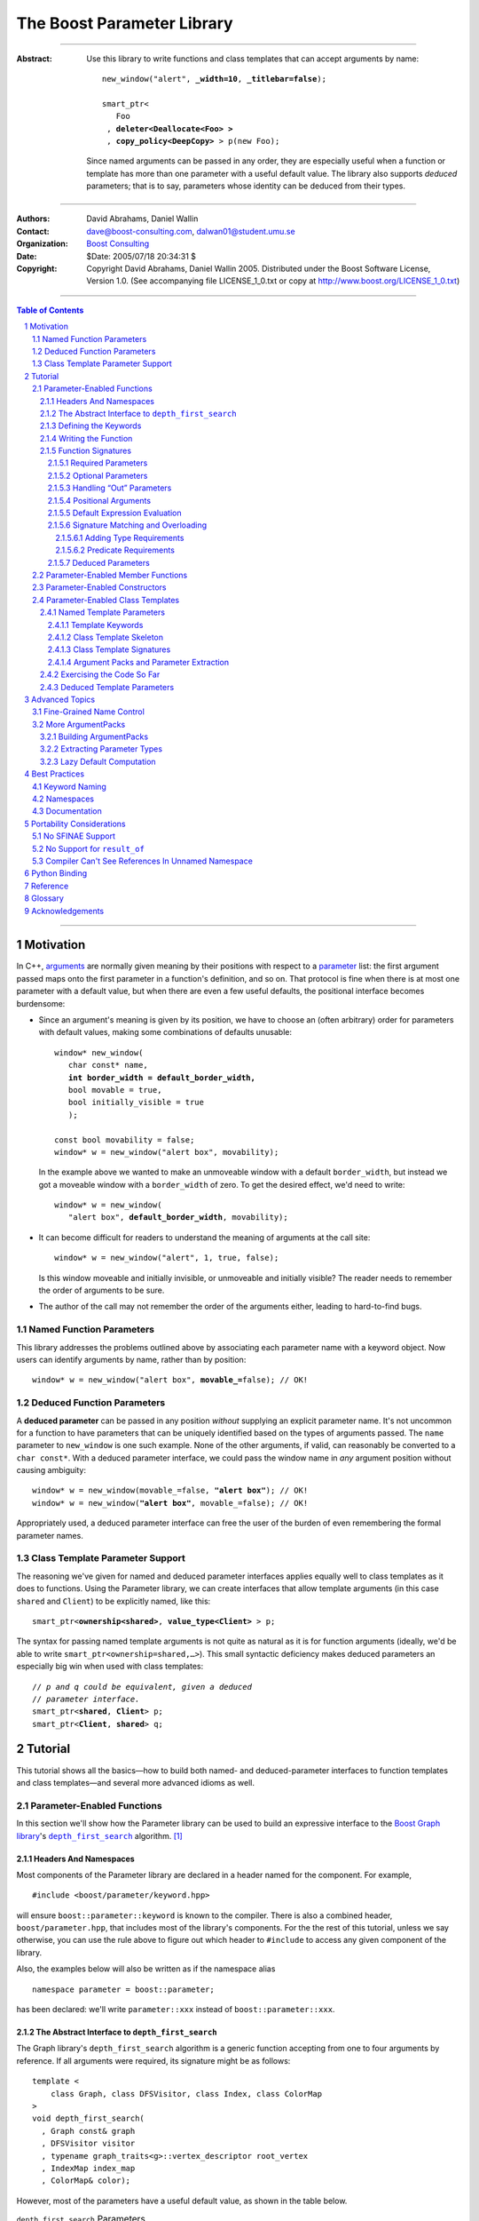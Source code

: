 +++++++++++++++++++++++++++++++++++++++++++++++++
 The Boost Parameter Library 
+++++++++++++++++++++++++++++++++++++++++++++++++

|(logo)|__

.. |(logo)| image:: ../../../../boost.png
   :alt: Boost

__ ../../../../index.htm

-------------------------------------

:Abstract: Use this library to write functions and class templates
  that can accept arguments by name:

  .. parsed-literal::

    new_window("alert", **_width=10**, **_titlebar=false**);

    smart_ptr<
       Foo 
     , **deleter<Deallocate<Foo> >**
     , **copy_policy<DeepCopy>** > p(new Foo);
    
  Since named arguments can be passed in any order, they are
  especially useful when a function or template has more than one
  parameter with a useful default value.  The library also supports
  *deduced* parameters; that is to say, parameters whose identity
  can be deduced from their types.

.. @jam_prefix.append('''
        project test : requirements <include>. <source>/boost//headers ;''')

.. @example.prepend('''
   #include <boost/parameter.hpp>
   
   namespace test
   {
     BOOST_PARAMETER_NAME(title)
     BOOST_PARAMETER_NAME(width)
     BOOST_PARAMETER_NAME(titlebar)
   
     BOOST_PARAMETER_FUNCTION(
        (int), new_window, tag, (required (title,*)(width,*)(titlebar,*)))
     {
        return 0;
     }
     
     BOOST_PARAMETER_TEMPLATE_KEYWORD(deleter)
     BOOST_PARAMETER_TEMPLATE_KEYWORD(copy_policy)

     template <class T> struct Deallocate {};
     struct DeepCopy {};

     namespace parameter = boost::parameter;
     
     struct Foo {};
     template <class T, class A0, class A1>
     struct smart_ptr
     {
         smart_ptr(Foo*);
     };
   }
   using namespace test;
   int x = ''');

.. @test('compile')


-------------------------------------

:Authors:       David Abrahams, Daniel Wallin
:Contact:       dave@boost-consulting.com, dalwan01@student.umu.se
:Organization:  `Boost Consulting`_
:Date:          $Date: 2005/07/18 20:34:31 $

:Copyright:     Copyright David Abrahams, Daniel Wallin 2005. 
                Distributed under the Boost Software License,
                Version 1.0. (See accompanying file LICENSE_1_0.txt
                or copy at http://www.boost.org/LICENSE_1_0.txt)

.. _`Boost Consulting`: http://www.boost-consulting.com

.. _concepts: http://www.boost.org/more/generic_programming.html#concept

-------------------------------------

.. contents:: **Table of Contents**

.. role:: concept
   :class: concept

.. role:: vellipsis
   :class: vellipsis

.. section-numbering::

-------------------------------------

============
 Motivation
============

In C++, arguments_ are normally given meaning by their positions
with respect to a parameter_ list: the first argument passed maps
onto the first parameter in a function's definition, and so on.
That protocol is fine when there is at most one parameter with a
default value, but when there are even a few useful defaults, the
positional interface becomes burdensome:

* .. compound::

    Since an argument's meaning is given by its position, we have to
    choose an (often arbitrary) order for parameters with default
    values, making some combinations of defaults unusable:

    .. parsed-literal::

      window* new_window(
         char const* name, 
         **int border_width = default_border_width,**
         bool movable = true,
         bool initially_visible = true
         );

      const bool movability = false;
      window* w = new_window("alert box", movability);

    In the example above we wanted to make an unmoveable window
    with a default ``border_width``, but instead we got a moveable
    window with a ``border_width`` of zero.  To get the desired
    effect, we'd need to write:

    .. parsed-literal::

       window* w = new_window(
          "alert box", **default_border_width**, movability);

* .. compound::

    It can become difficult for readers to understand the meaning of
    arguments at the call site::

      window* w = new_window("alert", 1, true, false);

    Is this window moveable and initially invisible, or unmoveable
    and initially visible?  The reader needs to remember the order
    of arguments to be sure.  

* The author of the call may not remember the order of the
  arguments either, leading to hard-to-find bugs.

.. @ignore(3)

-------------------------
Named Function Parameters
-------------------------

.. compound::

  This library addresses the problems outlined above by associating
  each parameter name with a keyword object.  Now users can identify
  arguments by name, rather than by position:

  .. parsed-literal::

    window* w = new_window("alert box", **movable_=**\ false); // OK!

.. @ignore()

---------------------------
Deduced Function Parameters
---------------------------

.. compound::

  A **deduced parameter** can be passed in any position *without*
  supplying an explicit parameter name.  It's not uncommon for a
  function to have parameters that can be uniquely identified based
  on the types of arguments passed.  The ``name`` parameter to
  ``new_window`` is one such example.  None of the other arguments,
  if valid, can reasonably be converted to a ``char const*``.  With
  a deduced parameter interface, we could pass the window name in
  *any* argument position without causing ambiguity:

  .. parsed-literal::

    window* w = new_window(movable_=false, **"alert box"**); // OK!
    window* w = new_window(**"alert box"**, movable_=false); // OK!

  Appropriately used, a deduced parameter interface can free the
  user of the burden of even remembering the formal parameter
  names.

.. @ignore()

--------------------------------
Class Template Parameter Support
--------------------------------

.. compound::

  The reasoning we've given for named and deduced parameter
  interfaces applies equally well to class templates as it does to
  functions.  Using the Parameter library, we can create interfaces
  that allow template arguments (in this case ``shared`` and
  ``Client``) to be explicitly named, like this:

  .. parsed-literal::

    smart_ptr<**ownership<shared>**, **value_type<Client>** > p;

  The syntax for passing named template arguments is not quite as
  natural as it is for function arguments (ideally, we'd be able to
  write ``smart_ptr<ownership=shared,…>``).  This small syntactic
  deficiency makes deduced parameters an especially big win when
  used with class templates:

  .. parsed-literal::

    // *p and q could be equivalent, given a deduced*
    // *parameter interface.*
    smart_ptr<**shared**, **Client**> p;
    smart_ptr<**Client**, **shared**> q;

.. @ignore(2)

==========
 Tutorial
==========

This tutorial shows all the basics—how to build both named- and deduced-parameter
interfaces to function templates and class templates—and several
more advanced idioms as well.

---------------------------
Parameter-Enabled Functions
---------------------------

In this section we'll show how the Parameter library can be used to
build an expressive interface to the `Boost Graph library`__\ 's
|dfs|_ algorithm. [#old_interface]_ 

.. Revisit this

  After laying some groundwork
  and describing the algorithm's abstract interface, we'll show you
  how to build a basic implementation with keyword support.  Then
  we'll add support for default arguments and we'll gradually refine the
  implementation with syntax improvements.  Finally we'll show how to
  streamline the implementation of named parameter interfaces,
  improve their participation in overload resolution, and optimize
  their runtime efficiency.

__ ../../../graph/index.html

.. _dfs: ../../../graph/doc/depth_first_search.html

.. |dfs| replace:: ``depth_first_search``


Headers And Namespaces
======================

Most components of the Parameter library are declared in a
header named for the component.  For example, ::

  #include <boost/parameter/keyword.hpp>

will ensure ``boost::parameter::keyword`` is known to the
compiler.  There is also a combined header,
``boost/parameter.hpp``, that includes most of the library's
components.  For the the rest of this tutorial, unless we say
otherwise, you can use the rule above to figure out which header
to ``#include`` to access any given component of the library.

.. @example.append('''
   using boost::parameter::keyword;
   ''')

.. @test('compile')

Also, the examples below will also be written as if the
namespace alias ::

  namespace parameter = boost::parameter;

.. @ignore()

has been declared: we'll write ``parameter::xxx`` instead of
``boost::parameter::xxx``.

The Abstract Interface to |dfs|
===============================

The Graph library's |dfs| algorithm is a generic function accepting
from one to four arguments by reference.  If all arguments were
required, its signature might be as follows::

   template <
       class Graph, class DFSVisitor, class Index, class ColorMap
   >
   void depth_first_search(
     , Graph const& graph 
     , DFSVisitor visitor
     , typename graph_traits<g>::vertex_descriptor root_vertex
     , IndexMap index_map
     , ColorMap& color);

.. @ignore()

However, most of the parameters have a useful default value, as
shown in the table below.

.. _`parameter table`: 
.. _`default expressions`: 

.. table:: ``depth_first_search`` Parameters

  +----------------+----------+---------------------------------+----------------------------------+
  | Parameter Name | Dataflow | Type                            | Default Value (if any)           |
  +================+==========+=================================+==================================+
  |``graph``       | in       |Model of |IncidenceGraph|_ and   |none - this argument is required. |
  |                |          ||VertexListGraph|_               |                                  |
  |                |          |                                 |                                  |
  +----------------+----------+---------------------------------+----------------------------------+
  |``visitor``     | in       |Model of |DFSVisitor|_           |``boost::dfs_visitor<>()``        |
  +----------------+----------+---------------------------------+----------------------------------+
  |``root_vertex`` | in       |``graph``'s vertex descriptor    |``*vertices(graph).first``        |
  |                |          |type.                            |                                  |
  +----------------+----------+---------------------------------+----------------------------------+
  |``index_map``   | in       |Model of |ReadablePropertyMap|_  |``get(boost::vertex_index,graph)``|
  |                |          |with key type := ``graph``'s     |                                  |
  |                |          |vertex descriptor and value type |                                  |
  |                |          |an integer type.                 |                                  |
  +----------------+----------+---------------------------------+----------------------------------+
  |``color_map``   | in/out   |Model of |ReadWritePropertyMap|_ |an ``iterator_property_map``      |
  |                |          |with key type := ``graph``'s     |created from a ``std::vector`` of |
  |                |          |vertex descriptor type.          |``default_color_type`` of size    |
  |                |          |                                 |``num_vertices(graph)`` and using |
  |                |          |                                 |``index_map`` for the index map.  |
  +----------------+----------+---------------------------------+----------------------------------+

.. |IncidenceGraph| replace:: :concept:`Incidence Graph`
.. |VertexListGraph| replace:: :concept:`Vertex List Graph`
.. |DFSVisitor| replace:: :concept:`DFS Visitor`
.. |ReadablePropertyMap| replace:: :concept:`Readable Property Map`
.. |ReadWritePropertyMap| replace:: :concept:`Read/Write Property Map`

.. _`IncidenceGraph`: ../../../graph/doc/IncidenceGraph.html
.. _`VertexListGraph`: ../../../graph/doc/VertexListGraph.html
.. _`DFSVisitor`: ../../../graph/doc/DFSVisitor.html
.. _`ReadWritePropertyMap`: ../../../property_map/ReadWritePropertyMap.html
.. _`ReadablePropertyMap`: ../../../property_map/ReadablePropertyMap.html

Don't be intimidated by the information in the second and third
columns above.  For the purposes of this exercise, you don't need
to understand them in detail.

Defining the Keywords
=====================

The point of this exercise is to make it possible to call
``depth_first_search`` with named arguments, leaving out any
arguments for which the default is appropriate:

.. parsed-literal::

  graphs::depth_first_search(g, **color_map_=my_color_map**);

.. @ignore()

To make that syntax legal, there needs to be an object called
“\ ``color_map_``\ ” whose assignment operator can accept a
``my_color_map`` argument.  In this step we'll create one such
**keyword object** for each parameter.  Each keyword object will be
identified by a unique **keyword tag type**.  

.. Revisit this

  We're going to define our interface in namespace ``graphs``.  Since
  users need access to the keyword objects, but not the tag types,
  we'll define the keyword objects so they're accessible through
  ``graphs``, and we'll hide the tag types away in a nested
  namespace, ``graphs::tag``.  The library provides a convenient
  macro for that purpose.

We're going to define our interface in namespace ``graphs``.  The
library provides a convenient macro for defining keyword objects::

  #include <boost/parameter/name.hpp>

  namespace graphs
  {
    BOOST_PARAMETER_NAME(graph)    // Note: no semicolon
    BOOST_PARAMETER_NAME(visitor)
    BOOST_PARAMETER_NAME(root_vertex)
    BOOST_PARAMETER_NAME(index_map)
    BOOST_PARAMETER_NAME(color_map)
  }

.. @test('compile')

The declaration of the ``graph`` keyword you see here is
equivalent to::

  namespace graphs 
  {
    namespace tag { struct graph; } // keyword tag type

    namespace // unnamed
    {
      // A reference to the keyword object
      boost::parameter::keyword<tag::graph>& _graph
      = boost::parameter::keyword<tag::graph>::get();
    }
  }

.. @example.prepend('#include <boost/parameter/keyword.hpp>')
.. @test('compile')

It defines a *keyword tag type* named ``tag::graph`` and a *keyword
object* reference named ``_graph``.

This “fancy dance” involving an unnamed namespace and references
is all done to avoid violating the One Definition Rule (ODR)
[#odr]_ when the named parameter interface is used by function
templates that are instantiated in multiple translation
units (MSVC6.x users see `this note`__).

__ `Compiler Can't See References In Unnamed Namespace`_

Writing the Function
====================

Now that we have our keywords defined, the function template
definition follows a simple pattern using the
``BOOST_PARAMETER_FUNCTION`` macro::

  #include <boost/parameter/preprocessor.hpp>

  namespace graphs
  {
    BOOST_PARAMETER_FUNCTION(
        (void),                // 1. parenthesized return type
        depth_first_search,    // 2. name of the function template

        tag,                   // 3. namespace of tag types

        (required (graph, *) ) // 4. one required parameter, and

        (optional              //    four optional parameters, with defaults
          (visitor,           *, boost::dfs_visitor<>()) 
          (root_vertex,       *, *vertices(graph).first) 
          (index_map,         *, get(boost::vertex_index,graph)) 
          (in_out(color_map), *, 
            default_color_map(num_vertices(graph), index_map) ) 
        )
    )
    {
        // ... body of function goes here...
        // use graph, visitor, index_map, and color_map
    }
  }

.. @example.prepend('''
   #include <boost/parameter/name.hpp>

   BOOST_PARAMETER_NAME(graph)
   BOOST_PARAMETER_NAME(visitor)
   BOOST_PARAMETER_NAME(root_vertex)
   BOOST_PARAMETER_NAME(index_map)
   BOOST_PARAMETER_NAME(color_map)

   namespace boost {

   template <class T = int>
   struct dfs_visitor
   {};

   int vertex_index = 0;

   }''')

.. @test('compile')

The arguments to ``BOOST_PARAMETER_FUNCTION`` are:

1. The return type of the resulting function template.  Parentheses
   around the return type prevent any commas it might contain from
   confusing the preprocessor, and are always required.

2. The name of the resulting function template.

3. The name of a namespace where we can find tag types whose names
   match the function's parameter names.

4. The function signature.  

Function Signatures
===================

Function signatures are described as one or two adjacent
parenthesized terms (a Boost.Preprocessor_ sequence_) describing
the function's parameters in the order in which they'd be expected
if passed positionally.  Any required parameters must come first,
but the ``(required … )`` clause can be omitted when all the
parameters are optional.

.. _Boost.Preprocessor: ../../../preprocessor/index.html

Required Parameters
-------------------

.. compound::

  Required parameters are given first—nested in a ``(required … )``
  clause—as a series of two-element tuples describing each parameter
  name and any requirements on the argument type.  In this case there
  is only a single required parameter, so there's just a single
  tuple:

  .. parsed-literal::

     (required **(graph, \*)** )

  Since ``depth_first_search`` doesn't require any particular type
  for its ``graph`` parameter, we use an asterix to indicate that
  any type is allowed.  Required parameters must always precede any
  optional parameters in a signature, but if there are *no*
  required parameters, the ``(required … )`` clause can be omitted
  entirely.

.. @example.prepend('''
   #include <boost/parameter.hpp>

   BOOST_PARAMETER_NAME(graph)

   BOOST_PARAMETER_FUNCTION((void), f, tag,
   ''')

.. @example.append(') {}')
.. @test('compile')

Optional Parameters
-------------------

.. compound::

  Optional parameters—nested in an ``(optional … )`` clause—are given
  as a series of adjacent *three*\ -element tuples describing the
  parameter name, any requirements on the argument type, *and* and an
  expression representing the parameter's default value:

  .. parsed-literal::

    (optional **\
        (visitor,           \*, boost::dfs_visitor<>()) 
        (root_vertex,       \*, \*vertices(graph).first) 
        (index_map,         \*, get(boost::vertex_index,graph)) 
        (in_out(color_map), \*, 
          default_color_map(num_vertices(graph), index_map) )**
    )

.. @example.prepend('''
   #include <boost/parameter.hpp>

   namespace boost
   {
     int vertex_index = 0;

     template <class T = int>
     struct dfs_visitor
     {};
   }

   BOOST_PARAMETER_NAME(graph)
   BOOST_PARAMETER_NAME(visitor)
   BOOST_PARAMETER_NAME(root_vertex)
   BOOST_PARAMETER_NAME(index_map)
   BOOST_PARAMETER_NAME(color_map)

   BOOST_PARAMETER_FUNCTION((void), f, tag,
     (required (graph, *))
   ''')

.. @example.append(') {}')
.. @test('compile')

Handling “Out” Parameters
-------------------------

.. compound::

  Within the function body, a parameter name such as ``visitor`` is
  a *C++ reference*, bound either to an actual argument passed by
  the caller or to the result of evaluating a default expression.
  In most cases, parameter types are of the form ``T const&`` for
  some ``T``.  Parameters whose values are expected to be modified,
  however, must be passed by reference to *non*\ -``const``.  To
  indicate that ``color_map`` is both read and written, we wrap
  its name in ``in_out(…)``:

  .. parsed-literal::

    (optional
        (visitor,            \*, boost::dfs_visitor<>()) 
        (root_vertex,        \*, \*vertices(graph).first) 
        (index_map,          \*, get(boost::vertex_index,graph)) 
        (**in_out(color_map)**, \*, 
          default_color_map(num_vertices(graph), index_map) )
    )

.. @example.prepend('''
   #include <boost/parameter.hpp>

   namespace boost
   {
     int vertex_index = 0;

     template <class T = int>
     struct dfs_visitor
     {};
   }

   BOOST_PARAMETER_NAME(graph)

   BOOST_PARAMETER_NAME(visitor)
   BOOST_PARAMETER_NAME(root_vertex)
   BOOST_PARAMETER_NAME(index_map)
   BOOST_PARAMETER_NAME(color_map)

   BOOST_PARAMETER_FUNCTION((void), f, tag,
     (required (graph, *))
   ''')

.. @example.append(') {}')
.. @test('compile')

If ``color_map`` were strictly going to be modified but not examined,
we could have written ``out(color_map)``.  There is no functional
difference between ``out`` and ``in_out``; the library provides
both so you can make your interfaces more self-documenting.

Positional Arguments
--------------------

When arguments are passed positionally (without the use of
keywords), they will be mapped onto parameters in the order the
parameters are given in the signature, so for example in this
call ::

  graphs::depth_first_search(x, y);

.. @ignore()

``x`` will always be interpreted as a graph and ``y`` will always
be interpreted as a visitor.

.. _sequence: http://boost-consulting.com/mplbook/preprocessor.html#sequences

Default Expression Evaluation
-----------------------------

.. compound::

  Note that in our example, the value of the graph parameter is
  used in the default expressions for ``root_vertex``,
  ``index_map`` and ``color_map``.  

  .. parsed-literal::

        (required (**graph**, \*) )
        (optional
          (visitor,           \*, boost::dfs_visitor<>()) 
          (root_vertex,       \*, \*vertices(**graph**).first) 
          (index_map,         \*, get(boost::vertex_index,\ **graph**)) 
          (in_out(color_map), \*, 
            default_color_map(num_vertices(**graph**), index_map) ) 
        )

  .. @ignore()

  A default expression is evaluated in the context of all preceding
  parameters, so you can use any of their values by name.

.. compound::

  A default expression is never evaluated—or even instantiated—if
  an actual argument is passed for that parameter.  We can actually
  demonstrate that with our code so far by replacing the body of
  ``depth_first_search`` with something that prints the arguments:

  .. parsed-literal::

    #include <boost/graph/depth_first_search.hpp> // for dfs_visitor

    BOOST_PARAMETER_FUNCTION(
        (void), depth_first_search, tag
        *…signature goes here…*
    )
    {
       std::cout << "graph=" << graph << std::endl;
       std::cout << "visitor=" << visitor << std::endl;
       std::cout << "root_vertex=" << root_vertex << std::endl;
       std::cout << "index_map=" << index_map << std::endl;
       std::cout << "color_map=" << color_map << std::endl;
    }

    int main()
    {
        depth_first_search(1, 2, 3, 4, 5);

        depth_first_search(
            "1", '2', _color_map = '5',
            _index_map = "4", _root_vertex = "3");
    }

  Despite the fact that default expressions such as
  ``vertices(graph).first`` are ill-formed for the given ``graph``
  arguments, both calls will compile, and each one will print
  exactly the same thing.

.. @example.prepend('''
   #include <boost/parameter.hpp>
   #include <iostream>

   BOOST_PARAMETER_NAME(graph)
   BOOST_PARAMETER_NAME(visitor)
   BOOST_PARAMETER_NAME(root_vertex)
   BOOST_PARAMETER_NAME(index_map)
   BOOST_PARAMETER_NAME(color_map)''')

.. @example.replace_emphasis('''
   , (required 
       (graph, *)
       (visitor, *)
       (root_vertex, *)
       (index_map, *)
       (color_map, *)
     )
   ''')
.. @test('compile')

Signature Matching and Overloading
----------------------------------

In fact, the function signature is so general that any call to
``depth_first_search`` with fewer than five arguments will match
our function, provided we pass *something* for the required
``graph`` parameter.  That might not seem to be a problem at first;
after all, if the arguments don't match the requirements imposed by
the implementation of ``depth_first_search``, a compilation error
will occur later, when its body is instantiated.

There are at least three problems with very general function
signatures.  

1. By the time our ``depth_first_search`` is instantiated, it has
   been selected as the best matching overload.  Some other
   ``depth_first_search`` overload might've worked had it been
   chosen instead.  By the time we see a compilation error, there's
   no chance to change that decision.

2. Even if there are no overloads, error messages generated at
   instantiation time usually expose users to confusing
   implementation details.  For example, users might see references
   to names generated by ``BOOST_PARAMETER_FUNCTION`` such as
   ``graphs::detail::depth_first_search_with_named_params`` (or
   worse—think of the kinds of errors you get from your STL
   implementation when you make a mistake). [#ConceptCpp]_

3. The problems with exposing such permissive function template
   signatures have been the subject of much discussion, especially
   in the presence of `unqualified calls`__.  If all we want is to
   avoid unintentional argument-dependent lookup (ADL), we can
   isolate ``depth_first_search`` in a namespace containing no
   types [#using]_, but suppose we *want* it to found via ADL?

__ http://anubis.dkuug.dk/jtc1/sc22/wg21/docs/lwg-defects.html#225

It's usually a good idea to prevent functions from being considered
for overload resolution when the passed argument types aren't
appropriate.  The library already does this when the required
``graph`` parameter is not supplied, but we're not likely to see a
depth first search that doesn't take a graph to operate on.
Suppose, instead, that we found a different depth first search
algorithm that could work on graphs that don't model
|IncidenceGraph|_?  If we just added a simple overload,
it would be ambiguous::

  // new overload
  BOOST_PARAMETER_FUNCTION(
      (void), depth_first_search, (tag), (required (graph,*))( … ))
  {
      // new algorithm implementation
  }

  …

  // ambiguous!
  depth_first_search(boost::adjacency_list<>(), 2, "hello");

.. @ignore()

Adding Type Requirements
........................

We really don't want the compiler to consider the original version
of ``depth_first_search`` because the ``root_vertex`` argument,
``"hello"``, doesn't meet the requirement__ that it match the
``graph`` parameter's vertex descriptor type.  Instead, this call
should just invoke our new overload.  To take the original
``depth_first_search`` overload out of contention, we need to tell
the library about this requirement by replacing the ``*`` element
of the signature with the required type, in parentheses:

__ `parameter table`_

.. parsed-literal::

  (root_vertex,       
       **(typename boost::graph_traits<graph_type>::vertex_descriptor)**,
       \*vertices(graph).first) 

.. @ignore()

Now the original ``depth_first_search`` will only be called when
the ``root_vertex`` argument can be converted to the graph's vertex
descriptor type, and our example that *was* ambiguous will smoothly
call the new overload.

.. Note:: The *type* of the ``graph`` argument is available in the
   signature—and in the function body—as ``graph_type``.  In
   general, to access the type of any parameter *foo*, write *foo*\
   ``_type``.


Predicate Requirements
......................

The requirements on other arguments are a bit more interesting than
those on ``root_vertex``; they can't be described in terms of simple
type matching.  Instead, they must be described in terms of `MPL
Metafunctions`__.  There's no space to give a complete description
of metafunctions or of graph library details here, but we'll show
you the complete signature with maximal checking, just to give you
a feel for how it's done.  Each predicate metafunction is enclosed
in parentheses *and preceded by an asterix*, as follows:

.. parsed-literal::

    BOOST_PARAMETER_FUNCTION(
        (void), depth_first_search, graphs

      , (required 
          (graph 
           , **\ \*(boost::mpl::and_<
                   boost::is_convertible<
                       boost::graph_traits<_>::traversal_category
                     , boost::incidence_graph_tag
                   >
                 , boost::is_convertible<
                       boost::graph_traits<_>::traversal_category
                     , boost::vertex_list_graph_tag
                   >
               >)** ))

        (optional
          (visitor, \*, boost::dfs_visitor<>()) // not checkable

          (root_vertex
            , (typename boost::graph_traits<graphs::graph::_>::vertex_descriptor)
            , \*vertices(graph).first)
 
          (index_map
            , **\ \*(boost::mpl::and_<
                  boost::is_integral<
                      boost::property_traits<_>::value_type
                  >
                , boost::is_same<
                      typename boost::graph_traits<graphs::graph::_>::vertex_descriptor
                    , boost::property_traits<_>::key_type
                  >
              >)**
            , get(boost::vertex_index,graph))
 
          (in_out(color_map)
            , **\ \*(boost::is_same<
                  typename boost::graph_traits<graphs::graph::_>::vertex_descriptor
                , boost::property_traits<_>::key_type
              >)**
           , default_color_map(num_vertices(graph), index_map) ) 
        )
    )

.. @example.prepend('''
   #include <boost/parameter.hpp>

   BOOST_PARAMETER_NAME((_graph, graphs) graph) 
   BOOST_PARAMETER_NAME((_visitor, graphs) visitor) 
   BOOST_PARAMETER_NAME((_root_vertex, graphs) root_vertex) 
   BOOST_PARAMETER_NAME((_index_map, graphs) index_map) 
   BOOST_PARAMETER_NAME((_color_map, graphs) color_map)

   using boost::mpl::_;

   namespace boost
   {
     struct incidence_graph_tag {};
     struct vertex_list_graph_tag {};

     int vertex_index = 0;

     template <class T>
     struct graph_traits
     {
         typedef int traversal_category;
         typedef int vertex_descriptor;
     };

     template <class T>
     struct property_traits
     {
         typedef int value_type;
         typedef int key_type;
     };

     template <class T = int>
     struct dfs_visitor 
     {};
   }''')

.. @example.append('''
   {}''')

.. @test('compile')

__ ../../../mpl/doc/refmanual/metafunction.html

We acknowledge that this signature is pretty hairy looking.
Fortunately, it usually isn't necessary to so completely encode the
type requirements on arguments to generic functions.  However, it
is usally worth the effort to do so: your code will be more
self-documenting and will often provide a better user experience.
You'll also have an easier transition to an upcoming C++ standard
with `language support for concepts`__.

__ `ConceptC++`_

Deduced Parameters
------------------

To illustrate deduced parameter support we'll have to leave behind
our example from the Graph library.  Instead, consider the example
of the |def|_ function from Boost.Python_.  Its signature is
roughly as follows::

  template <
    class Function, Class KeywordExpression, class CallPolicies
  >
  void def(
      // Required parameters
      char const* name, Function func

      // Optional, deduced parameters
    , char const* docstring = ""
    , KeywordExpression keywords = no_keywords()
    , CallPolicies policies = default_call_policies()
  );

.. @ignore()

Try not to be too distracted by the use of the term “keywords” in
this example: although it means something analogous in Boost.Python
to what it means in the Parameter library, for the purposes of this
exercise you can think of it as being completely different.

When calling ``def``, only two arguments are required.  The
association between any additional arguments and their parameters
can be determined by the types of the arguments actually passed, so
the caller is neither required to remember argument positions or
explicitly specify parameter names for those arguments.  To
generate this interface using ``BOOST_PARAMETER_FUNCTION``, we need
only enclose the deduced parameters in a ``(deduced …)`` clause, as
follows: 

.. parsed-literal::

  namespace mpl = boost::mpl;

  BOOST_PARAMETER_FUNCTION(
      (void), def, tag,

      (required (name,(char const\*)) (func,\*) )   // nondeduced

      **(deduced** 
        (optional 
          (docstring, (char const\*), "")

          (keywords
             , \*(is_keyword_expression<mpl::_>) // see [#is_keyword_expression]_
             , no_keywords())

          (policies
             , \*(mpl::not_<
                   mpl::or_<
                       boost::is_convertible<mpl::_, char const\*>
                     , is_keyword_expression<mpl::_> // see [#is_keyword_expression]_
                   >
               >)
             , default_call_policies()
           )
         )
       **)**
   )
   {
      *…*
   }

.. @example.replace_emphasis('')

.. @example.prepend('''
   #include <boost/parameter.hpp>

   BOOST_PARAMETER_NAME(name)
   BOOST_PARAMETER_NAME(func)
   BOOST_PARAMETER_NAME(docstring)
   BOOST_PARAMETER_NAME(keywords)
   BOOST_PARAMETER_NAME(policies)

   struct default_call_policies
   {};

   struct no_keywords
   {};

   struct keywords
   {};

   template <class T>
   struct is_keyword_expression
     : boost::mpl::false_
   {};

   template <>
   struct is_keyword_expression<keywords>
     : boost::mpl::true_
   {};

   default_call_policies some_policies;

   void f()
   {}

   ''')

.. Admonition:: Syntax Note

  A ``(deduced …)`` clause always contains a ``(required …)``
  and/or an ``(optional …)`` subclause, and must follow any
  ``(required …)`` or ``(optional …)`` clauses indicating
  nondeduced parameters at the outer level.

With the declaration above, the following two calls are equivalent:

.. parsed-literal::

  def("f", &f, **some_policies**, **"Documentation for f"**);
  def("f", &f, **"Documentation for f"**, **some_policies**);

.. @example.prepend('''
   int main()
   {''')

If the user wants to pass a ``policies`` argument that was also,
for some reason, convertible to ``char const*``, she can always
specify the parameter name explicitly, as follows:

.. parsed-literal::

  def(
      "f", &f
     , **_policies = some_policies**, "Documentation for f");

.. @example.append('}')
.. @test('compile', howmany='all')

.. _Boost.Python: ../../../python/doc/index.html
.. |def| replace:: ``def``
.. _def: ../../../python/doc/v2/def.html

----------------------------------
Parameter-Enabled Member Functions
----------------------------------


The ``BOOST_PARAMETER_MEMBER_FUNCTION`` and
``BOOST_PARAMETER_CONST_MEMBER_FUNCTION`` macros accept exactly the
same arguments as ``BOOST_PARAMETER_FUNCTION``, but are designed to
be used within the body of a class::

  BOOST_PARAMETER_NAME(arg1)
  BOOST_PARAMETER_NAME(arg2)

  struct callable2
  {
      BOOST_PARAMETER_CONST_MEMBER_FUNCTION(
          (void), operator(), tag, (required (arg1,(int))(arg2,(int))))
      {
          std::cout << arg1 << ", " << arg2 << std::endl;
      }
  };

.. @example.prepend('''
   #include <boost/parameter.hpp>
   #include <iostream>''')

.. @test('compile')

These macros don't directly allow a function's interface to be
separated from its implementation, but you can always forward
arguments on to a separate implementation function::

  struct callable2
  {
      BOOST_PARAMETER_CONST_MEMBER_FUNCTION(
          (void), operator(), tag, (required (arg1,(int))(arg2,(int))))
      {
          call_impl(arg1,arg2);
      }
   private:
      void call_impl(int, int); // implemented elsewhere.
  };

.. @example.prepend('''
   #include <boost/parameter.hpp>

   BOOST_PARAMETER_NAME(arg1)
   BOOST_PARAMETER_NAME(arg2)''')

.. @test('compile')

------------------------------
Parameter-Enabled Constructors
------------------------------

The lack of a “delegating constructor”
feature in C++
(http://www.open-std.org/jtc1/sc22/wg21/docs/papers/2006/n1986.pdf)
limits somewhat the quality of interface this library can provide
for defining parameter-enabled constructors.  The usual workaround
for a lack of constructor delegation applies: one must factor the
common logic into a base class.  

Let's build a parameter-enabled constructor that simply prints its
arguments.  The first step is to write a base class whose
constructor accepts a single argument known as an |ArgumentPack|_:
a bundle of references to the actual arguments, tagged with their
keywords.  The values of the actual arguments are extracted from
the |ArgumentPack| by *indexing* it with keyword objects::

  BOOST_PARAMETER_NAME(name)
  BOOST_PARAMETER_NAME(index)

  struct myclass_impl
  {
      template <class ArgumentPack>
      myclass_impl(ArgumentPack const& args)
      {
          std::cout << "name = " << args[_name] 
                    << "; index = " << args[_index | 42] 
                    << std::endl;
      }
  };

.. @example.prepend('''
   #include <boost/parameter.hpp>
   #include <iostream>''')

Note that the bitwise or (“\ ``|``\ ”) operator has a special
meaning when applied to keyword objects that are passed to an
|ArgumentPack|\ 's indexing operator: it is used to indicate a
default value.  In this case if there is no ``index`` parameter in
the |ArgumentPack|, ``42`` will be used instead.

Now we are ready to write the parameter-enabled constructor
interface::

  struct myclass : myclass_impl
  {
      BOOST_PARAMETER_CONSTRUCTOR(
          myclass, (myclass_impl), tag
        , (required (name,*)) (optional (index,*))) // no semicolon
  };

Since we have supplied a default value for ``index`` but not for
``name``, only ``name`` is required.  We can exercise our new
interface as follows::

  myclass x("bob", 3);                     // positional
  myclass y(_index = 12, _name = "sally"); // named
  myclass z("june");                       // positional/defaulted

.. @example.wrap('int main() {', '}')
.. @test('run', howmany='all')

For more on |ArgumentPack| manipulation, see the `Advanced Topics`_
section.

---------------------------------
Parameter-Enabled Class Templates
---------------------------------

In this section we'll use Boost.Parameter to build Boost.Python_\
's `class_`_ template, whose “signature” is:

.. parsed-literal::

  template class<
      ValueType, BaseList = bases<>
    , HeldType = ValueType, Copyable = void
  >
  class class\_;

.. @ignore()

Only the first argument, ``ValueType``, is required.

.. _class_: http://www.boost.org/libs/python/doc/v2/class.html#class_-spec

Named Template Parameters
=========================

First, we'll build an interface that allows users to pass arguments
positionally or by name:

.. parsed-literal::

  struct B { virtual ~B() = 0; };
  struct D : B { ~D(); };

  class_<
       **class_type<B>**, **copyable<boost::noncopyable>** 
  > …;

  class_<
      **D**, **held_type<std::auto_ptr<D> >**, **base_list<bases<B> >**
  > …;

.. @ignore()

Template Keywords
-----------------

The first step is to define keywords for each template parameter::

  namespace boost { namespace python {

  BOOST_PARAMETER_TEMPLATE_KEYWORD(class_type)
  BOOST_PARAMETER_TEMPLATE_KEYWORD(base_list)
  BOOST_PARAMETER_TEMPLATE_KEYWORD(held_type)
  BOOST_PARAMETER_TEMPLATE_KEYWORD(copyable)

  }}

.. @example.prepend('#include <boost/parameter.hpp>')
.. @test('compile')

The declaration of the ``class_type`` keyword you see here is
equivalent to::

  namespace boost { namespace python {

  namespace tag { struct class_type; } // keyword tag type
  template <class T>
  struct class_type
    : parameter::template_keyword<tag::class_type,T>
  {};

  }}

.. @example.prepend('#include <boost/parameter.hpp>')
.. @test('compile')

It defines a keyword tag type named ``tag::class_type`` and a
*parameter passing template* named ``class_type``.

Class Template Skeleton
-----------------------

The next step is to define the skeleton of our class template,
which has three optional parameters.  Because the user may pass
arguments in any order, we don't know the actual identities of
these parameters, so it would be premature to use descriptive names
or write out the actual default values for any of them.  Instead,
we'll give them generic names and use the special type
``boost::parameter::void_`` as a default:

.. parsed-literal::

  namespace boost { namespace python {

  template <
      class A0
    , class A1 = parameter::void\_
    , class A2 = parameter::void\_
    , class A3 = parameter::void\_
  >
  struct class\_
  {
      *…*
  };

  }}

.. @example.prepend('#include <boost/parameter.hpp>')
.. @example.replace_emphasis('')
.. @test('compile')

Class Template Signatures
-------------------------

Next, we need to build a type, known as a |ParameterSpec|_,
describing the “signature” of ``boost::python::class_``.  A
|ParameterSpec|_ enumerates the required and optional parameters in
their positional order, along with any type requirements (note that
it does *not* specify defaults -- those will be dealt with
separately)::

  namespace boost { namespace python {

  using boost::mpl::_;

  typedef parameter::parameters<
      required<tag::class_type, is_class<_> >
    , optional<tag::base_list, mpl::is_sequence<_> >
    , optional<tag::held_type>
    , optional<tag::copyable>
  > class_signature;

  }}

.. @example.prepend('''
   #include <boost/parameter.hpp>
   #include <boost/mpl/is_sequence.hpp>
   #include <boost/noncopyable.hpp>
   #include <memory>

   using namespace boost::parameter;

   namespace boost { namespace python {

   BOOST_PARAMETER_TEMPLATE_KEYWORD(class_type)
   BOOST_PARAMETER_TEMPLATE_KEYWORD(base_list)
   BOOST_PARAMETER_TEMPLATE_KEYWORD(held_type)
   BOOST_PARAMETER_TEMPLATE_KEYWORD(copyable)

   template <class B = int>
   struct bases
   {};

   }}''')

.. |ParameterSpec| replace:: :concept:`ParameterSpec`

.. _ParameterSpec: reference.html#parameterspec

.. _binding_intro:

Argument Packs and Parameter Extraction
---------------------------------------

Next, within the body of ``class_`` , we use the |ParameterSpec|\
's nested ``::bind< … >`` template to bundle the actual arguments
into an |ArgumentPack|_ type, and then use the library's ``binding<
… >`` metafunction to extract “logical parameters”.  Note that
defaults are specified by supplying an optional third argument to
``binding< … >``::

  namespace boost { namespace python {

  template <
      class A0
    , class A1 = parameter::void_
    , class A2 = parameter::void_
    , class A3 = parameter::void_
  >
  struct class_
  {
      // Create ArgumentPack
      typedef typename 
        class_signature::bind<A0,A1,A2,A3>::type 
      args;

      // Extract first logical parameter.
      typedef typename parameter::binding<
        args, tag::class_type>::type class_type;
      
      typedef typename parameter::binding<
        args, tag::base_list, bases<> >::type base_list;
      
      typedef typename parameter::binding<
        args, tag::held_type, class_type>::type held_type;
      
      typedef typename parameter::binding<
        args, tag::copyable, void>::type copyable;
  };

  }}

.. |ArgumentPack| replace:: :concept:`ArgumentPack`
.. _ArgumentPack: reference.html#argumentpack

Exercising the Code So Far
==========================

.. compound::

  Revisiting our original examples, ::

    typedef boost::python::class_<
        class_type<B>, copyable<boost::noncopyable> 
    > c1;

    typedef boost::python::class_<
        D, held_type<std::auto_ptr<D> >, base_list<bases<B> > 
    > c2;

  .. @example.prepend('''
     using boost::python::class_type;
     using boost::python::copyable;
     using boost::python::held_type;
     using boost::python::base_list;
     using boost::python::bases;

     struct B {};
     struct D {};''')

  we can now examine the intended parameters::

    BOOST_MPL_ASSERT((boost::is_same<c1::class_type, B>));
    BOOST_MPL_ASSERT((boost::is_same<c1::base_list, bases<> >));
    BOOST_MPL_ASSERT((boost::is_same<c1::held_type, B>));
    BOOST_MPL_ASSERT((
         boost::is_same<c1::copyable, boost::noncopyable>
    ));

    BOOST_MPL_ASSERT((boost::is_same<c2::class_type, D>));
    BOOST_MPL_ASSERT((boost::is_same<c2::base_list, bases<B> >));
    BOOST_MPL_ASSERT((
        boost::is_same<c2::held_type, std::auto_ptr<D> >
    ));
    BOOST_MPL_ASSERT((boost::is_same<c2::copyable, void>));

.. @test('compile', howmany='all')

Deduced Template Parameters
===========================

To apply a deduced parameter interface here, we need only make the
type requirements a bit tighter so the ``held_type`` and
``copyable`` parameters can be crisply distinguished from the
others.  Boost.Python_ does this by requiring that ``base_list`` be
a specialization of its ``bases< … >`` template (as opposed to
being any old MPL sequence) and by requiring that ``copyable``, if
explicitly supplied, be ``boost::noncopyable``.  One easy way of
identifying specializations of ``bases< … >`` is to derive them all
from the same class, as an implementation detail:

.. parsed-literal::

  namespace boost { namespace python {

  namespace detail { struct bases_base {}; }

  template <class A0 = void, class A1 = void, class A2 = void *…* >
  struct bases **: detail::bases_base**
  {};

  }}  

.. @example.replace_emphasis('')
.. @example.prepend('''
   #include <boost/parameter.hpp>
   #include <boost/mpl/is_sequence.hpp>
   #include <boost/noncopyable.hpp>
   #include <memory>

   using namespace boost::parameter;
   using boost::mpl::_;

   namespace boost { namespace python {

   BOOST_PARAMETER_TEMPLATE_KEYWORD(class_type)
   BOOST_PARAMETER_TEMPLATE_KEYWORD(base_list)
   BOOST_PARAMETER_TEMPLATE_KEYWORD(held_type)
   BOOST_PARAMETER_TEMPLATE_KEYWORD(copyable)

   }}''')

Now we can rewrite our signature to make all three optional
parameters deducible::

  typedef parameter::parameters<
      required<tag::class_type, is_class<_> >

    , optional<
          deduced<tag::base_list>
        , is_base_and_derived<detail::bases_base,_>
      >

    , optional<
          deduced<tag::held_type>
        , mpl::not_<
              mpl::or_<
                  is_base_and_derived<detail::bases_base,_>
                , is_same<noncopyable,_>
              >
          >
      >

    , optional<deduced<tag::copyable>, is_same<noncopyable,_> >

  > class_signature;

.. @example.prepend('''
   namespace boost { namespace python {''')

.. @example.append('''
   template <
       class A0
     , class A1 = parameter::void_
     , class A2 = parameter::void_
     , class A3 = parameter::void_
   >
   struct class_
   {
       // Create ArgumentPack
       typedef typename 
         class_signature::bind<A0,A1,A2,A3>::type 
       args;
 
       // Extract first logical parameter.
       typedef typename parameter::binding<
         args, tag::class_type>::type class_type;
      
       typedef typename parameter::binding<
         args, tag::base_list, bases<> >::type base_list;
      
       typedef typename parameter::binding<
         args, tag::held_type, class_type>::type held_type;
      
       typedef typename parameter::binding<
         args, tag::copyable, void>::type copyable;
   };

   }}''')

It may seem like we've added a great deal of complexity, but the
benefits to our users are greater.  Our original examples can now
be written without explicit parameter names:

.. parsed-literal::

  typedef boost::python::class_<**B**, **boost::noncopyable**> c1;

  typedef boost::python::class_<**D**, **std::auto_ptr<D>**, **bases<B>** > c2;

.. @example.prepend('''
   struct B {};
   struct D {};

   using boost::python::bases;''')

.. @example.append('''
   BOOST_MPL_ASSERT((boost::is_same<c1::class_type, B>));
   BOOST_MPL_ASSERT((boost::is_same<c1::base_list, bases<> >));
   BOOST_MPL_ASSERT((boost::is_same<c1::held_type, B>));
   BOOST_MPL_ASSERT((
        boost::is_same<c1::copyable, boost::noncopyable>
   ));

   BOOST_MPL_ASSERT((boost::is_same<c2::class_type, D>));
   BOOST_MPL_ASSERT((boost::is_same<c2::base_list, bases<B> >));
   BOOST_MPL_ASSERT((
       boost::is_same<c2::held_type, std::auto_ptr<D> >
   ));
   BOOST_MPL_ASSERT((boost::is_same<c2::copyable, void>));''')

.. @test('compile', howmany='all')

===============
Advanced Topics
===============

At this point, you should have a good grasp of the basics.  In this
section we'll cover some more esoteric uses of the library.

-------------------------
Fine-Grained Name Control
-------------------------

If you don't like the leading-underscore naming convention used
to refer to keyword objects, or you need the name ``tag`` for
something other than the keyword type namespace, there's another
way to use ``BOOST_PARAMETER_NAME``:

.. parsed-literal::

   BOOST_PARAMETER_NAME(\ **(**\ *object-name*\ **,** *tag-namespace*\ **)** *parameter-name*\ )

.. @ignore()

Here is a usage example:

.. parsed-literal::

  BOOST_PARAMETER_NAME((**pass_foo**, **keywords**) **foo**)

  BOOST_PARAMETER_FUNCTION(
    (int), f, 
    **keywords**, (required (**foo**, \*)))
  {
      return **foo** + 1;
  }

  int x = f(**pass_foo** = 41);

.. @example.prepend('#include <boost/parameter.hpp>')
.. @example.append('''
   int main()
   {}''')
.. @test('run')

Before you use this more verbose form, however, please read the
section on `best practices for keyword object naming`__.

__ `Keyword Naming`_

-----------------------
More |ArgumentPack|\ s
-----------------------

We've already seen |ArgumentPack|\ s when we looked at
`parameter-enabled constructors`_ and `class templates`__.  As you
might have guessed, |ArgumentPack|\ s actually lie at the heart of
everything this library does; in this section we'll examine ways to
build and manipulate them more effectively.

__ binding_intro_

Building |ArgumentPack|\ s
==========================

The simplest |ArgumentPack| is the result of assigning into a
keyword object::

   BOOST_PARAMETER_NAME(index)

   template <class ArgumentPack>
   int print_index(ArgumentPack const& args)
   {
       std::cout << "index = " << args[_index] << std::endl;
       return 0;
   }

   int x = print_index(_index = 3);  // prints "index = 3"

.. @example.prepend('''
   #include <boost/parameter.hpp>
   #include <iostream>''')

Also, |ArgumentPack|\ s can be composed using the comma operator.
The extra parentheses below are used to prevent the compiler from
seeing two separate arguments to ``print_name_and_index``::

   BOOST_PARAMETER_NAME(name)

   template <class ArgumentPack>
   int print_name_and_index(ArgumentPack const& args)
   {
       std::cout << "name = " << args[_name] << "; ";
       return print_index(args);
   }

   int y = print_name_and_index((_index = 3, _name = "jones"));

To build an |ArgumentPack| with positional arguments, we can use a
|ParameterSpec|_.  As introduced described in the section on `Class
Template Signatures`_, a |ParameterSpec| describes the positional
order of parameters and any associated type requirements.  Just as
we can build an |ArgumentPack| *type* with its nested ``::bind< …
>`` template, we can build an |ArgumentPack| *object* by invoking
its function call operator:

.. parsed-literal::

  parameter::parameters<
      required<tag::\ name, is_convertible<_,char const*> >
    , optional<tag::\ index, is_convertible<_,int> >
  > spec;

  char const sam[] = "sam";
  int twelve = 12;

  int z0 = print_name_and_index( **spec(**\ sam, twelve\ **)** );

  int z1 = print_name_and_index( 
     **spec(**\ _index=12, _name="sam"\ **)** 
  );

.. @example.prepend('''
   namespace parameter = boost::parameter;
   using parameter::required;
   using parameter::optional;
   using boost::is_convertible;
   using boost::mpl::_;''')

.. @example.append('''
   int main()
   {}''')

.. @test('run', howmany='all')

Note that because of the `forwarding problem`_, ``parameter::parameters::operator()``
can't accept non-const rvalues.

.. _`forwarding problem`: http://std.dkuug.dk/jtc1/sc22/wg21/docs/papers/2002/n1385.htm

Extracting Parameter Types
==========================

If we want to know the types of the arguments passed to
``print_name_and_index``, we have a couple of options.  The
simplest and least error-prone approach is to forward them to a
function template and allow *it* to do type deduction::

   BOOST_PARAMETER_NAME(name)
   BOOST_PARAMETER_NAME(index)

   template <class Name, class Index>
   int deduce_arg_types_impl(Name& name, Index& index)
   {
       Name& n2 = name;  // we know the types
       Index& i2 = index;
       return index;
   }

   template <class ArgumentPack>
   int deduce_arg_types(ArgumentPack const& args)
   {
       return deduce_arg_types_impl(args[_name], args[_index|42]);
   }

.. @example.prepend('''
   #include <boost/parameter.hpp>
   #include <cassert>''')

.. @example.append('''
   int a1 = deduce_arg_types((_name = "foo"));
   int a2 = deduce_arg_types((_name = "foo", _index = 3));

   int main()
   {
       assert(a1 == 42);
       assert(a2 == 3);
   }''')

.. @test('run')

Occasionally one needs to deduce argument types without an extra
layer of function call.  For example, suppose we wanted to return
twice the value of the ``index`` parameter?  In that
case we can use the ``binding< … >`` metafunction introduced
`earlier`__::

   BOOST_PARAMETER_NAME(index)

   template <class ArgumentPack>
   typename remove_reference<
       typename parameter::binding<ArgumentPack, tag::index, int>::type
   >::type
   twice_index(ArgumentPack const& args)
   {
       return 2 * args[_index|42];
   }

   int six = twice_index(_index = 3);

.. @example.prepend('''
   #include <boost/parameter.hpp>
   #include <boost/type_traits/remove_reference.hpp>
   #include <cassert>

   namespace parameter = boost::parameter;
   using boost::remove_reference;''')

Note that the ``remove_reference< … >`` dance is necessary because
``binding< … >`` will return a reference type when the argument
is bound in the argument pack. If we don't strip the reference we
end up returning a reference to the temporary created in the ``2 * …``
expression. A convenient shortcut would be to use the ``value_type< … >``
metafunction:

.. parsed-literal::

   template <class ArgumentPack>
   typename **parameter::value_type<ArgumentPack, tag::index, int>**::type
   twice_index(ArgumentPack const& args)
   {
       return 2 * args[_index|42];
   }

.. @example.wrap('namespace with_value_type {', '''
   int six = twice_index(_index = 3);
   }''')

.. TODO: binding<> returns a reference. We should use value_type<> here.

.. @example.append('''
   int main()
   {
       assert(six == 6);
       assert(with_value_type::six == 6);
   }''')

.. @test('run', howmany='all')

__ binding_intro_

Lazy Default Computation
========================

When a default value is expensive to compute, it would be
preferable to avoid it until we're sure it's absolutely necessary.
``BOOST_PARAMETER_FUNCTION`` takes care of that problem for us, but
when using |ArgumentPack|\ s explicitly, we need a tool other than
``operator|``::

   BOOST_PARAMETER_NAME(s1)
   BOOST_PARAMETER_NAME(s2)
   BOOST_PARAMETER_NAME(s3)

   template <class ArgumentPack>
   std::string f(ArgumentPack const& args)
   {
       std::string const& s1 = args[_s1];
       std::string const& s2 = args[_s2];
       typename parameter::binding<
           ArgumentPack,tag::s3,std::string
       >::type s3 = args[_s3|(s1+s2)]; // always constructs s1+s2
       return s3;
   }

   std::string x = f((_s1="hello,", _s2=" world", _s3="hi world"));

.. @example.prepend('''
   #include <boost/parameter.hpp>
   #include <string>
   
   namespace parameter = boost::parameter;''')

.. @example.append('''
   int main()
   {}''')

.. @test('run')

In the example above, the string ``"hello, world"`` is constructed
despite the fact that the user passed us a value for ``s3``.  To
remedy that, we can compute the default value *lazily* (that is,
only on demand), by using ``boost::bind()`` to create a function
object.

.. danielw: I'm leaving the text below in the source, because we might
.. want to change back to it after 1.34, and if I remove it now we
.. might forget about it.

.. by combining the logical-or (“``||``”) operator
.. with a function object built by the Boost Lambda_ library: [#bind]_

.. parsed-literal::

   using boost::bind;
   using boost::ref;

   typename parameter::binding<
       ArgumentPack, tag::s3, std::string
   >::type s3 = args[_s3 **|| bind(std::plus<std::string>(), ref(s1), ref(s2))** ];

.. @example.prepend('''
   #include <boost/bind.hpp>
   #include <boost/ref.hpp>
   #include <boost/parameter.hpp>
   #include <string>
   #include <functional>

   namespace parameter = boost::parameter;

   BOOST_PARAMETER_NAME(s1)
   BOOST_PARAMETER_NAME(s2)
   BOOST_PARAMETER_NAME(s3)

   template <class ArgumentPack>
   std::string f(ArgumentPack const& args)
   {
       std::string const& s1 = args[_s1];
       std::string const& s2 = args[_s2];''')

.. @example.append('''
       return s3;
   }

   std::string x = f((_s1="hello,", _s2=" world", _s3="hi world"));

   int main()
   {}''')

.. @test('run')

.. .. _Lambda: ../../../lambda/index.html

.. sidebar:: Mnemonics

   To remember the difference between ``|`` and ``||``, recall that
   ``||`` normally uses short-circuit evaluation: its second
   argument is only evaluated if its first argument is ``false``.
   Similarly, in ``color_map[param||f]``, ``f`` is only invoked if
   no ``color_map`` argument was supplied.

The expression ``bind(std::plus<std::string>(), ref(s1), ref(s2))`` yields
a *function object* that, when invoked, adds the two strings together.
That function will only be invoked if no ``s3`` argument is supplied by 
the caller.

.. The expression ``lambda::var(s1)+lambda::var(s2)`` yields a
.. *function object* that, when invoked, adds the two strings
.. together.  That function will only be invoked if no ``s3`` argument
.. is supplied by the caller.

================ 
 Best Practices
================

By now you should have a fairly good idea of how to use the
Parameter library.  This section points out a few more-marginal
issues that will help you use the library more effectively.

--------------
Keyword Naming
--------------

``BOOST_PARAMETER_NAME`` prepends a leading underscore to the names
of all our keyword objects in order to avoid the following
usually-silent bug:

.. parsed-literal::

  namespace people
  {
    namespace tag { struct name; struct age;  }

    namespace // unnamed
    {
      boost::parameter::keyword<tag::name>& **name**
      = boost::parameter::keyword<tag::name>::instance;
      boost::parameter::keyword<tag::age>& **age**
      = boost::parameter::keyword<tag::age>::instance;
    }

    BOOST_PARAMETER_FUNCTION(
        (void), g, tag, (optional (name, \*, "bob")(age, \*, 42)))
    {
        std::cout << name << ":" << age;
    }

    void f(int age)
    {
    :vellipsis:`\ 
       .
       .
       .
     ` 
       g(**age** = 3); // whoops!
    }
  }

.. @ignore()

Although in the case above, the user was trying to pass the value
``3`` as the ``age`` parameter to ``g``, what happened instead
was that ``f``\ 's ``age`` argument got reassigned the value 3,
and was then passed as a positional argument to ``g``.  Since
``g``'s first positional parameter is ``name``, the default value
for ``age`` is used, and g prints ``3:42``.  Our leading
underscore naming convention that makes this problem less likely
to occur.

In this particular case, the problem could have been detected if
f's ``age`` parameter had been made ``const``, which is always a
good idea whenever possible.  Finally, we recommend that you use
an enclosing namespace for all your code, but particularly for
names with leading underscores.  If we were to leave out the
``people`` namespace above, names in the global namespace
beginning with leading underscores—which are reserved to your C++
compiler—might become irretrievably ambiguous with those in our
unnamed namespace.

----------
Namespaces
----------

In our examples we've always declared keyword objects in (an
unnamed namespace within) the same namespace as the
Boost.Parameter-enabled functions using those keywords:

.. parsed-literal::

  namespace lib
  {
    **BOOST_PARAMETER_NAME(name)
    BOOST_PARAMETER_NAME(index)**

    BOOST_PARAMETER_FUNCTION(
      (int), f, tag, 
      (optional (name,*,"bob")(index,(int),1))
    )
    {
        std::cout << name << ":" << index << std::endl;
        return index;
    }
  }

.. @example.prepend('''
   #include <boost/parameter.hpp>
   #include <iostream>''')
.. @namespace_setup = str(example)
.. @ignore()

Users of these functions have a few choices:

1. Full qualification:

  .. parsed-literal::

    int x = **lib::**\ f(**lib::**\ _name = "jill", **lib::**\ _index = 1);

  This approach is more verbose than many users would like.

.. @example.prepend(namespace_setup)
.. @example.append('int main() {}')
.. @test('run')

2. Make keyword objects available through
   *using-declarations*:

  .. parsed-literal::

    **using lib::_name;
    using lib::_index;**

    int x = lib::f(_name = "jill", _index = 1);

  This version is much better at the actual call site, but the
  *using-declarations* themselves can be verbose and hard-to
  manage.

.. @example.prepend(namespace_setup)
.. @example.append('int main() {}')
.. @test('run')

3. Bring in the entire namespace with a *using-directive*:

  .. parsed-literal::

    **using namespace lib;**
    int x = **f**\ (_name = "jill", _index = 3);

  This option is convenient, but it indiscriminately makes the
  *entire* contents of ``lib`` available without qualification.

.. @example.prepend(namespace_setup)
.. @example.append('int main() {}')
.. @test('run')

If we add an additional namespace around keyword declarations,
though, we can give users more control:

.. parsed-literal::

  namespace lib
  {
    **namespace keywords
    {**
       BOOST_PARAMETER_NAME(name)
       BOOST_PARAMETER_NAME(index)
    **}**

    BOOST_PARAMETER_FUNCTION(
      (int), f, **keywords::**\ tag, 
      (optional (name,*,"bob")(index,(int),1))
    )
    {
        std::cout << name << ":" << index << std::endl;
        return index;
    }
  }

.. @example.prepend('''
   #include <boost/parameter.hpp>
   #include <iostream>''')

Now users need only a single *using-directive* to bring in just the
names of all keywords associated with ``lib``:

.. parsed-literal::
  
  **using namespace lib::keywords;**
  int y = lib::f(_name = "bob", _index = 2);

.. @example.append('int main() {}')
.. @test('run', howmany='all')

-------------
Documentation
-------------

The interface idioms enabled by Boost.Parameter are completely new
(to C++), and as such are not served by pre-existing documentation
conventions.  

.. Note:: This space is empty because we haven't settled on any
   best practices yet.  We'd be very pleased to link to your
   documentation if you've got a style that you think is worth
   sharing.

============================
 Portability Considerations
============================

Use the `regression test results`_ for the latest Boost release of
the Parameter library to see how it fares on your favorite
compiler.  Additionally, you may need to be aware of the following
issues and workarounds for particular compilers.

.. _`regression test results`: http://www.boost.org/regression/release/user/parameter.html

-----------------
No SFINAE Support
-----------------

Some older compilers don't support SFINAE.  If your compiler meets
that criterion, then Boost headers will ``#define`` the preprocessor
symbol ``BOOST_NO_SFINAE``, and parameter-enabled functions won't be
removed from the overload set based on their signatures.

---------------------------
No Support for |result_of|_
---------------------------

.. |result_of| replace:: ``result_of``

.. _result_of: ../../../utility/utility.htm#result_of

`Lazy default computation`_ relies on the |result_of| class
template to compute the types of default arguments given the type
of the function object that constructs them.  On compilers that
don't support |result_of|, ``BOOST_NO_RESULT_OF`` will be
``#define``\ d, and the compiler will expect the function object to
contain a nested type name, ``result_type``, that indicates its
return type when invoked without arguments.  To use an ordinary
function as a default generator on those compilers, you'll need to
wrap it in a class that provides ``result_type`` as a ``typedef``
and invokes the function via its ``operator()``.

.. 
  Can't Declare |ParameterSpec| via ``typedef``
  =============================================

  In principle you can declare a |ParameterSpec| as a ``typedef``
  for a specialization of ``parameters<…>``, but Microsoft Visual C++
  6.x has been seen to choke on that usage.  The workaround is to use
  inheritance and declare your |ParameterSpec| as a class:

  .. parsed-literal::

       **struct dfs_parameters
         :** parameter::parameters<
             tag::graph, tag::visitor, tag::root_vertex
           , tag::index_map, tag::color_map
       > **{};**


  Default Arguments Unsupported on Nested Templates
  =================================================

  As of this writing, Borland compilers don't support the use of
  default template arguments on member class templates.  As a result,
  you have to supply ``BOOST_PARAMETER_MAX_ARITY`` arguments to every
  use of ``parameters<…>::match``.  Since the actual defaults used
  are unspecified, the workaround is to use
  |BOOST_PARAMETER_MATCH|_ to declare default arguments for SFINAE.

  .. |BOOST_PARAMETER_MATCH| replace:: ``BOOST_PARAMETER_MATCH``

--------------------------------------------------
Compiler Can't See References In Unnamed Namespace
--------------------------------------------------

If you use Microsoft Visual C++ 6.x, you may find that the compiler
has trouble finding your keyword objects.  This problem has been
observed, but only on this one compiler, and it disappeared as the
test code evolved, so we suggest you use it only as a last resort
rather than as a preventative measure.  The solution is to add
*using-declarations* to force the names to be available in the
enclosing namespace without qualification::

    namespace graphs
    {
      using graphs::graph;
      using graphs::visitor;
      using graphs::root_vertex;
      using graphs::index_map;
      using graphs::color_map;
    }

================
 Python Binding
================

.. _python: python.html

Follow `this link`__ for documentation on how to expose
Boost.Parameter-enabled functions to Python with `Boost.Python`_.

__ python.html

===========
 Reference
===========

.. _reference: reference.html

Follow `this link`__ to the Boost.Parameter reference
documentation.  

__ reference.html

==========
 Glossary
==========

.. _arguments:

:Argument (or “actual argument”): the value actually passed to a
  function or class template

.. _parameter:

:Parameter (or “formal parameter”): the name used to refer to an
  argument within a function or class template.  For example, the
  value of ``f``'s *parameter* ``x`` is given by the *argument*
  ``3``::

    int f(int x) { return x + 1 }
    int y = f(3);

==================
 Acknowledgements
==================

The authors would like to thank all the Boosters who participated
in the review of this library and its documentation, most
especially our review manager, Doug Gregor.

--------------------------

.. [#old_interface] As of Boost 1.33.0 the Graph library was still
   using an `older named parameter mechanism`__, but there are
   plans to change it to use Boost.Parameter (this library) in an
   upcoming release, while keeping the old interface available for
   backward-compatibility.  

__ ../../../graph/doc/bgl_named_params.html

.. [#odr] The **One Definition Rule** says that any given entity in
   a C++ program must have the same definition in all translation
   units (object files) that make up a program.

.. [#vertex_descriptor] If you're not familiar with the Boost Graph
   Library, don't worry about the meaning of any
   Graph-library-specific details you encounter.  In this case you
   could replace all mentions of vertex descriptor types with
   ``int`` in the text, and your understanding of the Parameter
   library wouldn't suffer.

.. [#ConceptCpp] This is a major motivation behind `ConceptC++`_.

.. _`ConceptC++`: http://www.generic-programming.org/software/ConceptGCC/

.. .. [#bind] The Lambda library is known not to work on `some
..   less-conformant compilers`__.  When using one of those you could
..   use `Boost.Bind`_ to generate the function object::

..      boost::bind(std::plus<std::string>(),s1,s2)

.. [#is_keyword_expression] Here we're assuming there's a predicate
   metafunction ``is_keyword_expression`` that can be used to
   identify models of Boost.Python's KeywordExpression concept.

.. .. __ http://www.boost.org/regression/release/user/lambda.html
.. _Boost.Bind: ../../../bind/index.html


.. [#using] You can always give the illusion that the function
   lives in an outer namespace by applying a *using-declaration*::

      namespace foo_overloads
      {
        // foo declarations here
        void foo() { ... }
        ...
      }
      using foo_overloads::foo;

    This technique for avoiding unintentional argument-dependent
    lookup is due to Herb Sutter.


.. [#sfinae] This capability depends on your compiler's support for SFINAE. 
   **SFINAE**: **S**\ ubstitution **F**\ ailure **I**\ s
   **N**\ ot **A**\ n **E** rror.  If type substitution during the
   instantiation of a function template results in an invalid type,
   no compilation error is emitted; instead the overload is removed
   from the overload set. By producing an invalid type in the
   function signature depending on the result of some condition,
   we can decide whether or not an overload is considered during overload
   resolution.  The technique is formalized in
   the |enable_if|_ utility.  Most recent compilers support SFINAE;
   on compilers that don't support it, the Boost config library
   will ``#define`` the symbol ``BOOST_NO_SFINAE``.
   See
   http://www.semantics.org/once_weakly/w02_SFINAE.pdf for more
   information on SFINAE.

.. |enable_if| replace:: ``enable_if``
.. _enable_if: ../../../utility/enable_if.html


